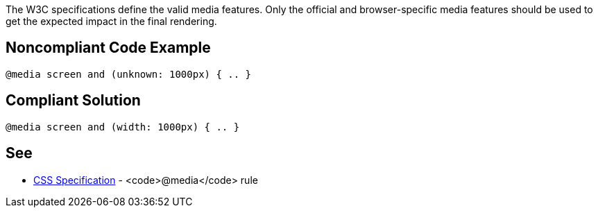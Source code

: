 The W3C specifications define the valid media features. Only the official and browser-specific media features should be used to get the expected impact in the final rendering.


== Noncompliant Code Example

----
@media screen and (unknown: 1000px) { .. }
----


== Compliant Solution

----
@media screen and (width: 1000px) { .. }
----


== See

* https://www.w3schools.com/cssref/css3_pr_mediaquery.asp[CSS Specification] - <code>@media</code> rule

